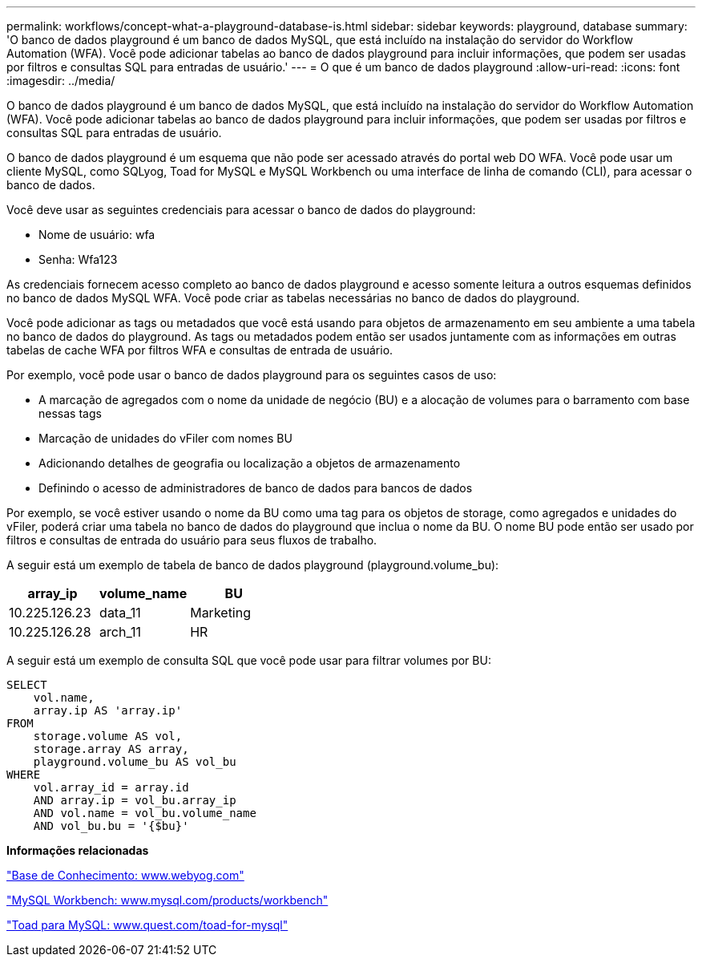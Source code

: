 ---
permalink: workflows/concept-what-a-playground-database-is.html 
sidebar: sidebar 
keywords: playground, database 
summary: 'O banco de dados playground é um banco de dados MySQL, que está incluído na instalação do servidor do Workflow Automation (WFA). Você pode adicionar tabelas ao banco de dados playground para incluir informações, que podem ser usadas por filtros e consultas SQL para entradas de usuário.' 
---
= O que é um banco de dados playground
:allow-uri-read: 
:icons: font
:imagesdir: ../media/


[role="lead"]
O banco de dados playground é um banco de dados MySQL, que está incluído na instalação do servidor do Workflow Automation (WFA). Você pode adicionar tabelas ao banco de dados playground para incluir informações, que podem ser usadas por filtros e consultas SQL para entradas de usuário.

O banco de dados playground é um esquema que não pode ser acessado através do portal web DO WFA. Você pode usar um cliente MySQL, como SQLyog, Toad for MySQL e MySQL Workbench ou uma interface de linha de comando (CLI), para acessar o banco de dados.

Você deve usar as seguintes credenciais para acessar o banco de dados do playground:

* Nome de usuário: wfa
* Senha: Wfa123


As credenciais fornecem acesso completo ao banco de dados playground e acesso somente leitura a outros esquemas definidos no banco de dados MySQL WFA. Você pode criar as tabelas necessárias no banco de dados do playground.

Você pode adicionar as tags ou metadados que você está usando para objetos de armazenamento em seu ambiente a uma tabela no banco de dados do playground. As tags ou metadados podem então ser usados juntamente com as informações em outras tabelas de cache WFA por filtros WFA e consultas de entrada de usuário.

Por exemplo, você pode usar o banco de dados playground para os seguintes casos de uso:

* A marcação de agregados com o nome da unidade de negócio (BU) e a alocação de volumes para o barramento com base nessas tags
* Marcação de unidades do vFiler com nomes BU
* Adicionando detalhes de geografia ou localização a objetos de armazenamento
* Definindo o acesso de administradores de banco de dados para bancos de dados


Por exemplo, se você estiver usando o nome da BU como uma tag para os objetos de storage, como agregados e unidades do vFiler, poderá criar uma tabela no banco de dados do playground que inclua o nome da BU. O nome BU pode então ser usado por filtros e consultas de entrada do usuário para seus fluxos de trabalho.

A seguir está um exemplo de tabela de banco de dados playground (playground.volume_bu):

[cols="3*"]
|===
| array_ip | volume_name | BU 


 a| 
10.225.126.23
 a| 
data_11
 a| 
Marketing



 a| 
10.225.126.28
 a| 
arch_11
 a| 
HR

|===
A seguir está um exemplo de consulta SQL que você pode usar para filtrar volumes por BU:

[listing]
----
SELECT
    vol.name,
    array.ip AS 'array.ip'
FROM
    storage.volume AS vol,
    storage.array AS array,
    playground.volume_bu AS vol_bu
WHERE
    vol.array_id = array.id
    AND array.ip = vol_bu.array_ip
    AND vol.name = vol_bu.volume_name
    AND vol_bu.bu = '{$bu}'
----
*Informações relacionadas*

https://www.webyog.com/["Base de Conhecimento: www.webyog.com"^]

http://www.mysql.com/products/workbench/["MySQL Workbench: www.mysql.com/products/workbench"^]

http://www.quest.com/toad-for-mysql/["Toad para MySQL: www.quest.com/toad-for-mysql"^]
